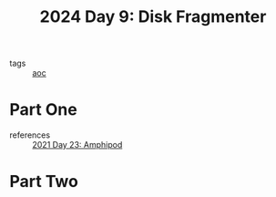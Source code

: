 :PROPERTIES:
:ID:       a7941919-51a5-4c1d-833a-bedf8241537e
:END:
#+title: 2024 Day 9: Disk Fragmenter
#+filetags: :python:
- tags :: [[id:3b4d4e31-7340-4c89-a44d-df55e5d0a3d3][aoc]]

* Part One

- references :: [[id:fbfe39ea-9e91-4b70-b112-8bae84325ad5][2021 Day 23: Amphipod]]

* Part Two
